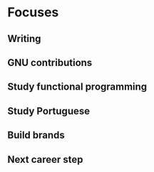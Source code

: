 * Focuses

** Writing
** GNU contributions
** Study functional programming
** Study Portuguese
** Build brands
** Next career step